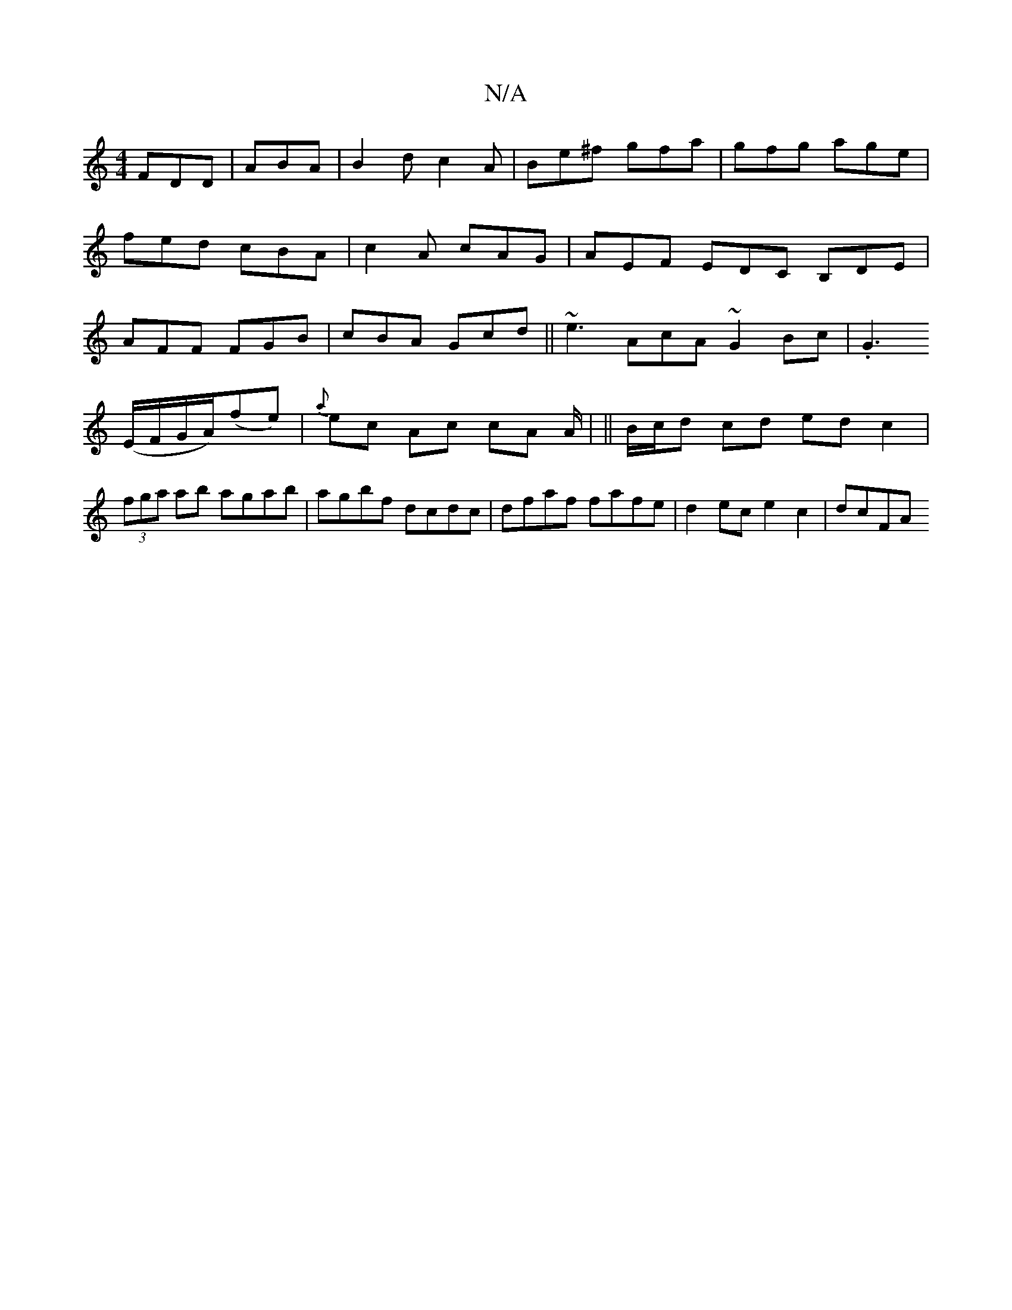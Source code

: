 X:1
T:N/A
M:4/4
R:N/A
K:Cmajor
FDD|ABA|B2d c2A|Be^f gfa|gfg age|fed cBA|
c2A cAG|AEF EDC B,DE|
AFF FGB|cBA Gcd||
~e3 AcA ~G2Bc|.G3! (E/F/G/A/)(fe)|{a}ec Ac cA A/2|
||
B/c/d cd edc2|(3fga ab agab|agbf dcdc|
dfaf fafe|d2ec e2c2|dcFA 